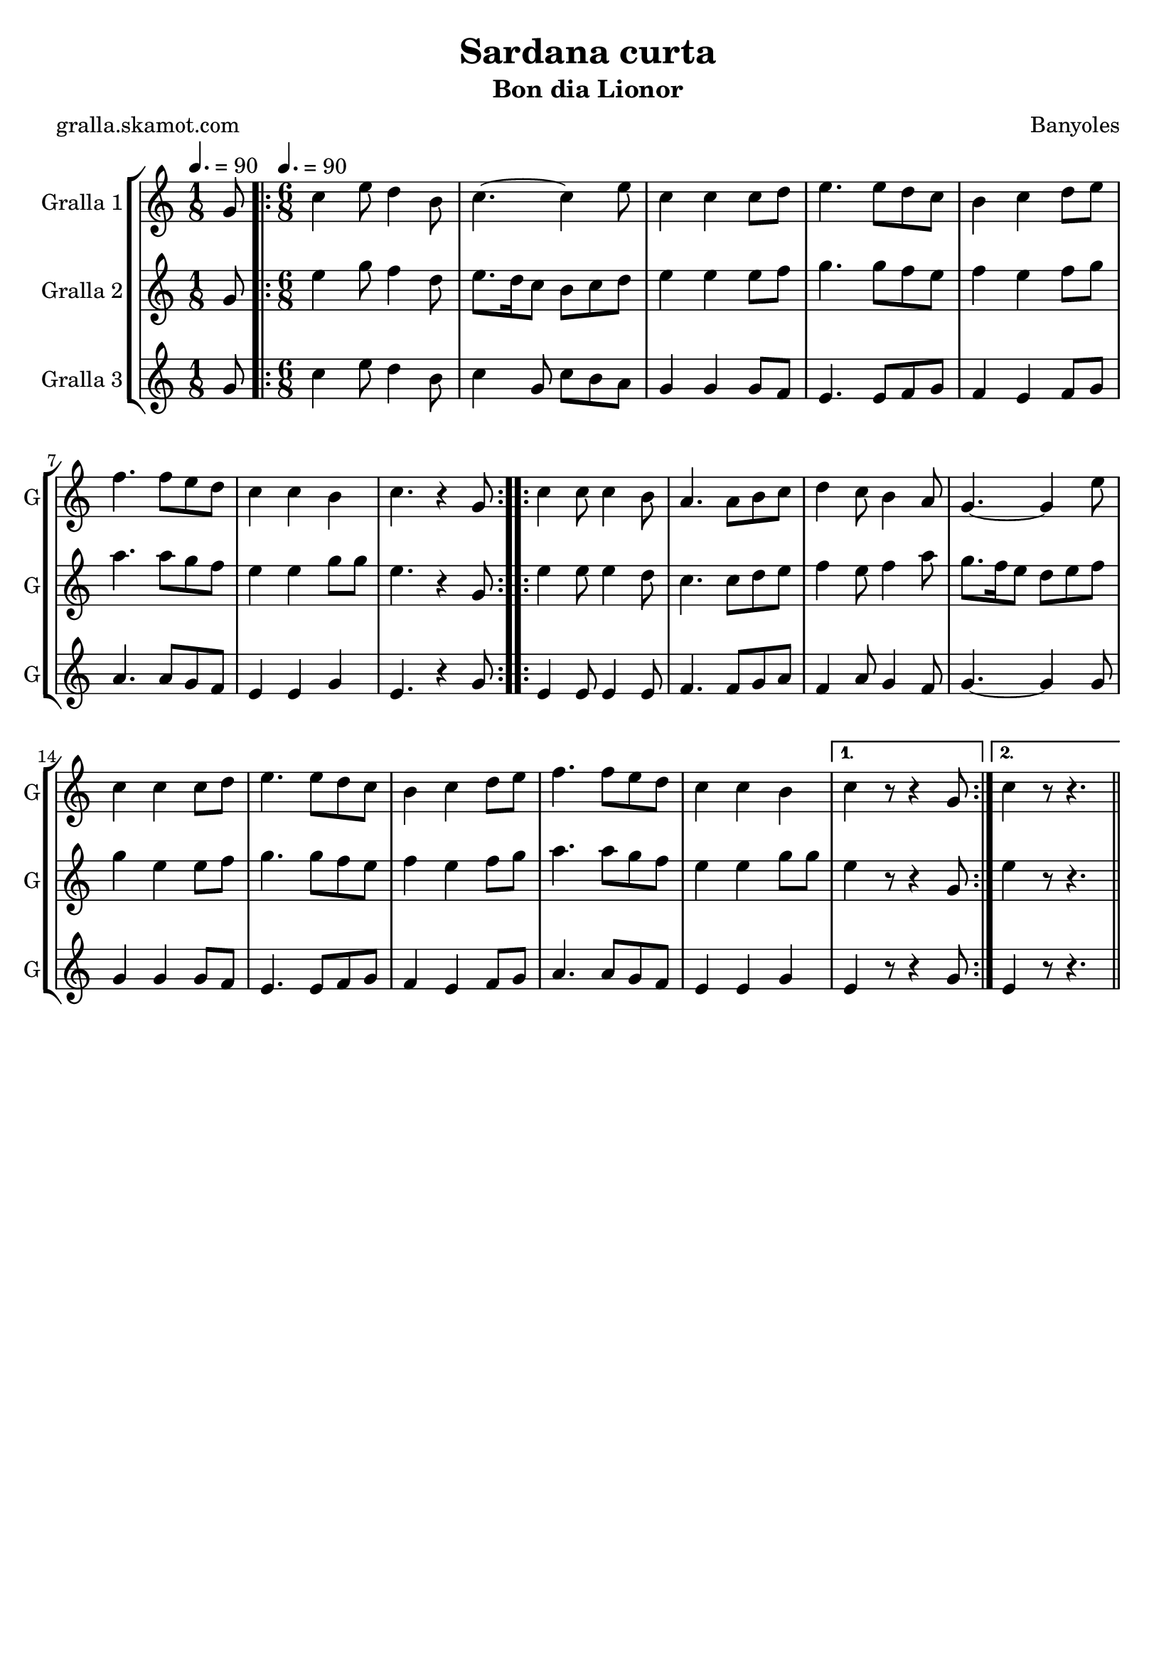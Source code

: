 \version "2.16.2"

\header {
  dedication=""
  title="Sardana curta"
  subtitle="Bon dia Lionor"
  subsubtitle=""
  poet="gralla.skamot.com"
  meter=""
  piece=""
  composer="Banyoles"
  arranger=""
  opus=""
  instrument=""
  copyright=""
  tagline=""
}

liniaroAa =
\relative g'
{
  \clef treble
  \key c \major
  \time 1/8
  g8 \tempo 4. = 90  |
  \time 6/8   \repeat volta 2 { c4 e8 d4 b8  |
  c4. ~ c4 e8  |
  c4 c c8 d  |
  %05
  e4. e8 d c  |
  b4 c d8 e  |
  f4. f8 e d  |
  c4 c b  |
  c4. r4 g8  | }
  %10
  \repeat volta 2 { c4 c8 c4 b8  |
  a4. a8 b c  |
  d4 c8 b4 a8  |
  g4. ~ g4 e'8  |
  c4 c c8 d  |
  %15
  e4. e8 d c  |
  b4 c d8 e  |
  f4. f8 e d  |
  c4 c b }
  \alternative { { c4 r8 r4 g8 }
  %20
  { c4 r8 r4. } } \bar "||"
}

liniaroAb =
\relative g'
{
  \tempo 4. = 90
  \clef treble
  \key c \major
  \time 1/8
  g8  |
  \time 6/8   \repeat volta 2 { e'4 g8 f4 d8  |
  e8. d16 c8 b c d  |
  e4 e e8 f  |
  %05
  g4. g8 f e  |
  f4 e f8 g  |
  a4. a8 g f  |
  e4 e g8 g  |
  e4. r4 g,8  | }
  %10
  \repeat volta 2 { e'4 e8 e4 d8  |
  c4. c8 d e  |
  f4 e8 f4 a8  |
  g8. f16 e8 d e f  |
  g4 e e8 f  |
  %15
  g4. g8 f e  |
  f4 e f8 g  |
  a4. a8 g f  |
  e4 e g8 g }
  \alternative { { e4 r8 r4 g,8 }
  %20
  { e'4 r8 r4. } } \bar "||"
}

liniaroAc =
\relative g'
{
  \tempo 4. = 90
  \clef treble
  \key c \major
  \time 1/8
  g8  |
  \time 6/8   \repeat volta 2 { c4 e8 d4 b8  |
  c4 g8 c b a  |
  g4 g g8 f  |
  %05
  e4. e8 f g  |
  f4 e f8 g  |
  a4. a8 g f  |
  e4 e g  |
  e4. r4 g8  | }
  %10
  \repeat volta 2 { e4 e8 e4 e8  |
  f4. f8 g a  |
  f4 a8 g4 f8  |
  g4. ~ g4 g8  |
  g4 g g8 f  |
  %15
  e4. e8 f g  |
  f4 e f8 g  |
  a4. a8 g f  |
  e4 e g }
  \alternative { { e4 r8 r4 g8 }
  %20
  { e4 r8 r4. } } \bar "||"
}

\bookpart {
  \score {
    \new StaffGroup {
      \override Score.RehearsalMark.self-alignment-X = #LEFT
      <<
        \new Staff \with {instrumentName = #"Gralla 1" shortInstrumentName = #"G"} \liniaroAa
        \new Staff \with {instrumentName = #"Gralla 2" shortInstrumentName = #"G"} \liniaroAb
        \new Staff \with {instrumentName = #"Gralla 3" shortInstrumentName = #"G"} \liniaroAc
      >>
    }
    \layout {}
  }
  \score { \unfoldRepeats
    \new StaffGroup {
      \override Score.RehearsalMark.self-alignment-X = #LEFT
      <<
        \new Staff \with {instrumentName = #"Gralla 1" shortInstrumentName = #"G"} \liniaroAa
        \new Staff \with {instrumentName = #"Gralla 2" shortInstrumentName = #"G"} \liniaroAb
        \new Staff \with {instrumentName = #"Gralla 3" shortInstrumentName = #"G"} \liniaroAc
      >>
    }
    \midi {
      \set Staff.midiInstrument = "oboe"
      \set DrumStaff.midiInstrument = "drums"
    }
  }
}

\bookpart {
  \header {instrument="Gralla 1"}
  \score {
    \new StaffGroup {
      \override Score.RehearsalMark.self-alignment-X = #LEFT
      <<
        \new Staff \liniaroAa
      >>
    }
    \layout {}
  }
  \score { \unfoldRepeats
    \new StaffGroup {
      \override Score.RehearsalMark.self-alignment-X = #LEFT
      <<
        \new Staff \liniaroAa
      >>
    }
    \midi {
      \set Staff.midiInstrument = "oboe"
      \set DrumStaff.midiInstrument = "drums"
    }
  }
}

\bookpart {
  \header {instrument="Gralla 2"}
  \score {
    \new StaffGroup {
      \override Score.RehearsalMark.self-alignment-X = #LEFT
      <<
        \new Staff \liniaroAb
      >>
    }
    \layout {}
  }
  \score { \unfoldRepeats
    \new StaffGroup {
      \override Score.RehearsalMark.self-alignment-X = #LEFT
      <<
        \new Staff \liniaroAb
      >>
    }
    \midi {
      \set Staff.midiInstrument = "oboe"
      \set DrumStaff.midiInstrument = "drums"
    }
  }
}

\bookpart {
  \header {instrument="Gralla 3"}
  \score {
    \new StaffGroup {
      \override Score.RehearsalMark.self-alignment-X = #LEFT
      <<
        \new Staff \liniaroAc
      >>
    }
    \layout {}
  }
  \score { \unfoldRepeats
    \new StaffGroup {
      \override Score.RehearsalMark.self-alignment-X = #LEFT
      <<
        \new Staff \liniaroAc
      >>
    }
    \midi {
      \set Staff.midiInstrument = "oboe"
      \set DrumStaff.midiInstrument = "drums"
    }
  }
}

